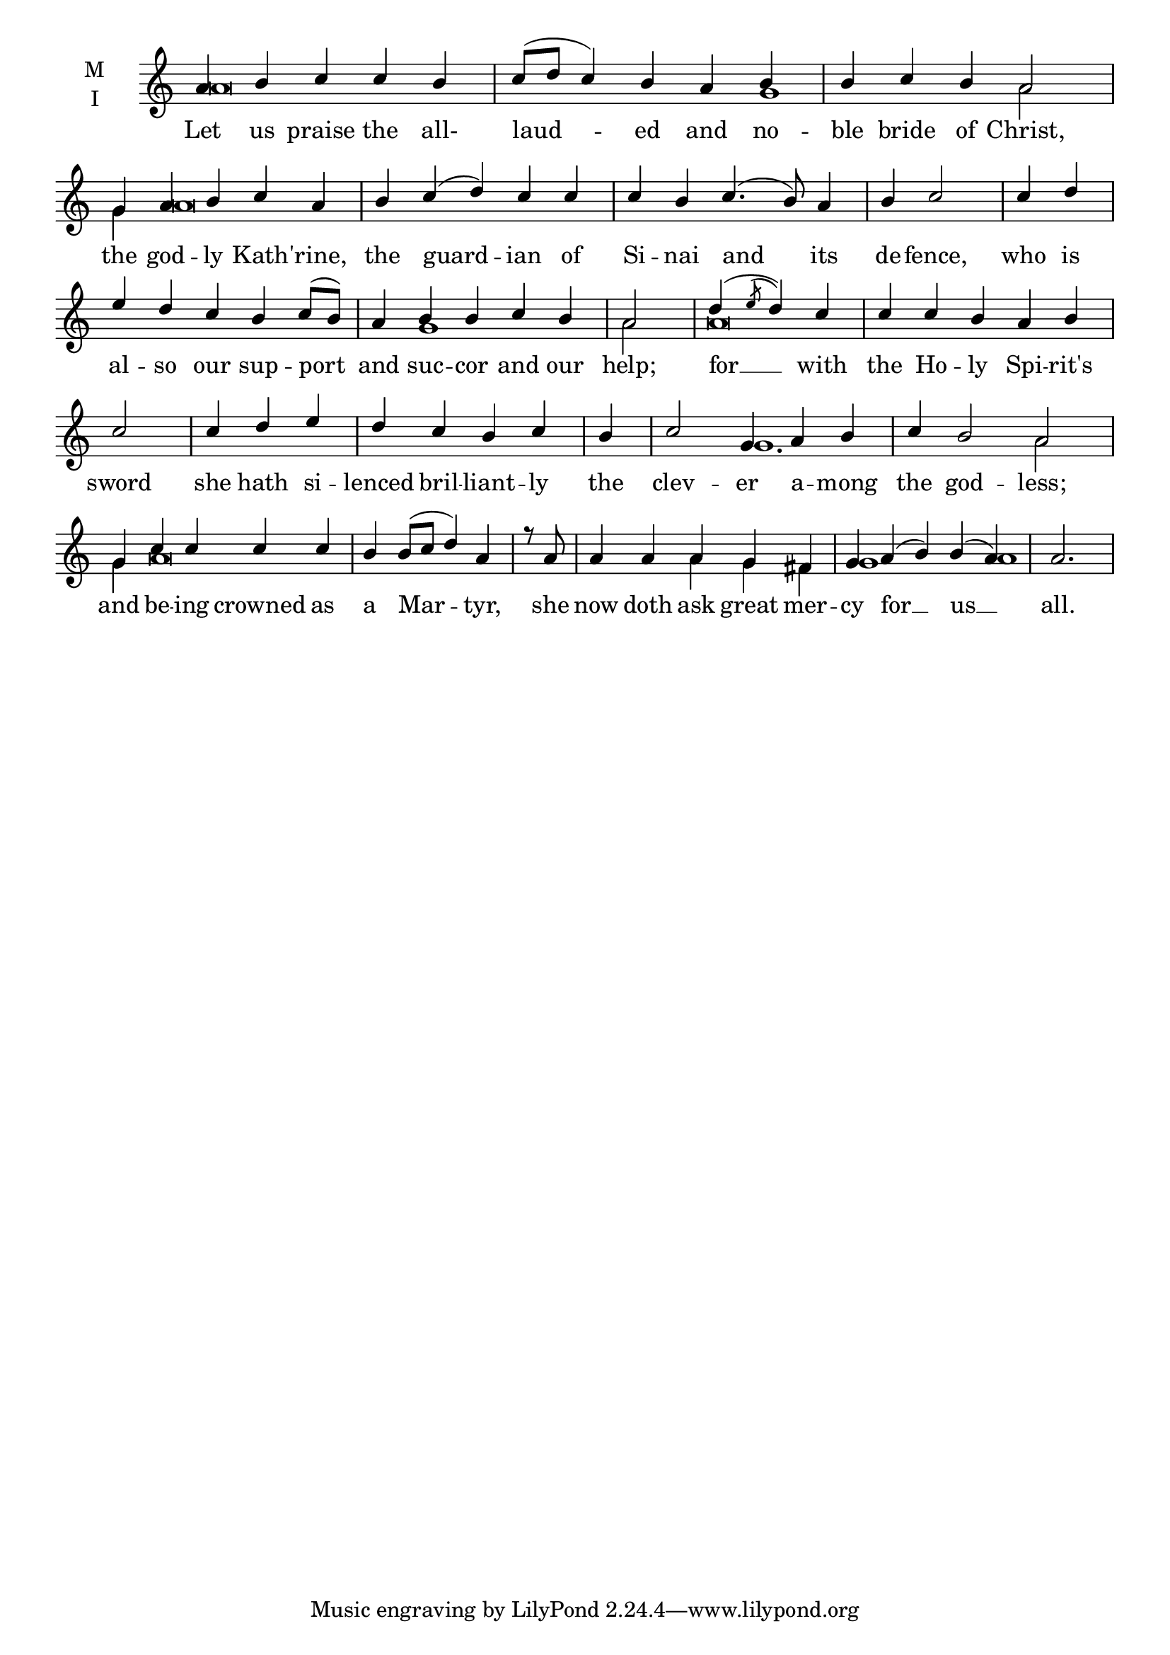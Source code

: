 \version "2.18.2"

% Provide an easy way to group a bunch of text together on a breve
% http://lilypond.org/doc/v2.18/Documentation/notation/working-with-ancient-music_002d_002dscenarios-and-solutions
recite = \once \override LyricText.self-alignment-X = #-1


global = {
  \time 5/4 % Not used, Time_signature_engraver is removed from layout
  \key c \major
  \set Timing.defaultBarType = "" %% Only put bar lines where I say
}

lyricText = \lyricmode {
  Let us praise the all- laud -- ed and no -- ble bride of Christ,
  the god -- ly Kath -- 'rine, the guard -- ian of Si -- nai and its de -- fence,
  who is al -- so our sup -- port and suc -- cor and our help;
  for __ with the Ho -- ly Spi -- rit's sword
    she hath si -- lenced bril -- liant -- ly
    the clev -- er a -- mong the god -- less;
  and be -- ing crowned as a Mar -- tyr,
  she now doth ask great mer  -- cy for __ us __ all.
}

melody = \relative a' {
  % Ritardando spanning several notes
  \override TextSpanner.bound-details.left.text = "rit."
  \global % Leave these here for key to display
  a4 b c c b c8( d c4) b a b b c b a2 \bar "|"
  g4 a b c a b c( d) c c c b c4.( b8) a4 b c2) \bar "|"
  c4 d e d c b c8( b) a4 b b c b a2 \bar "|"
  d4( \acciaccatura e8 d4) c c c b a b c2 \bar "|"
    c4 d e d c b c \bar "|"
    b c2 g4 a b c b2 a2 \bar "|"
  g4 c c c c b b8( c d4) a4 \bar "|"
  r8 a8 a4 a a g fis g a( b) b( a) a2. \bar "|"
}

ison = \relative c'' {
  \global % Leave these here for key to display
   a\breve s4 g1 a2
   g4 a\breve s\breve s4
   s\breve g1 a2
   a\breve s\breve s1 g1. a2
   g4 a\breve
   s2. a4 g fis g1 a1
}

\score {
  \new ChoirStaff <<
    \new Staff \with {
      midiInstrument = "choir aahs"
      instrumentName = \markup \center-column { M I }
    } <<
      \new Voice = "melody" { \voiceOne \melody }
      \new Voice = "ison" { \voiceTwo \ison }
    >>
    \new Lyrics \with {
      \override VerticalAxisGroup #'staff-affinity = #CENTER
    } \lyricsto "melody" \lyricText

  >>
  \layout {
    \context {
      \Staff
      \remove "Time_signature_engraver"
    }
    \context {
      \Score
      \omit BarNumber
    }
  }
  \midi { \tempo 4 = 250
          \context {
            \Voice
            \remove "Dynamic_performer"
    }
  }
}
